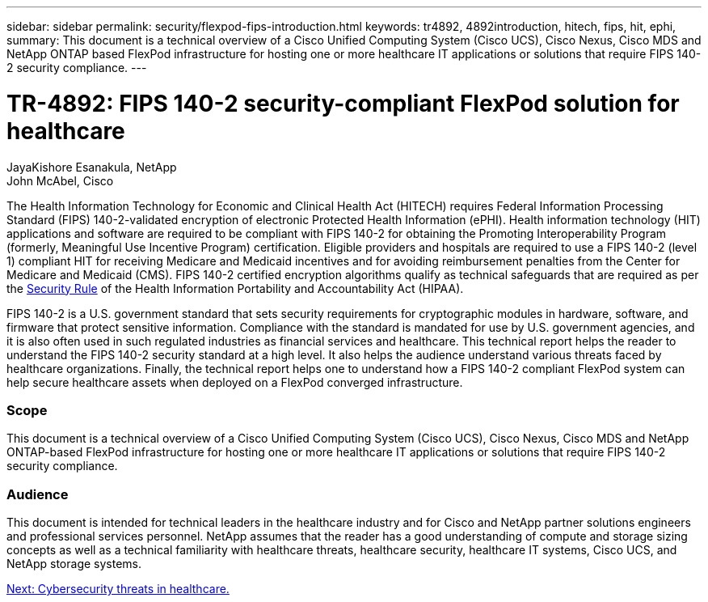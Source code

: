 ---
sidebar: sidebar
permalink: security/flexpod-fips-introduction.html
keywords: tr4892, 4892introduction, hitech, fips, hit, ephi,
summary: This document is a technical overview of a Cisco Unified Computing System (Cisco UCS), Cisco Nexus, Cisco MDS and NetApp ONTAP based FlexPod infrastructure for hosting one or more healthcare IT applications or solutions that require FIPS 140-2 security compliance.
---

= TR-4892: FIPS 140-2 security-compliant FlexPod solution for healthcare
:hardbreaks:
:nofooter:
:icons: font
:linkattrs:
:imagesdir: ./../media/

//
// This file was created with NDAC Version 2.0 (August 17, 2020)
//
// 2022-03-08 10:45:57.608731
//
JayaKishore Esanakula, NetApp
John McAbel, Cisco

The Health Information Technology for Economic and Clinical Health Act (HITECH) requires Federal Information Processing Standard (FIPS) 140-2-validated encryption of electronic Protected Health Information (ePHI). Health information technology (HIT) applications and software are required to be compliant with FIPS 140-2 for obtaining the Promoting Interoperability Program (formerly, Meaningful Use Incentive Program) certification. Eligible providers and hospitals are required to use a FIPS 140-2 (level 1) compliant HIT for receiving Medicare and Medicaid incentives and for avoiding reimbursement penalties from the Center for Medicare and Medicaid (CMS). FIPS 140-2 certified encryption algorithms qualify as technical safeguards that are required as per the https://www.hhs.gov/hipaa/for-professionals/security/laws-regulations/index.html[Security Rule^] of the Health Information Portability and Accountability Act (HIPAA).

FIPS 140-2 is a U.S. government standard that sets security requirements for cryptographic modules in hardware, software, and firmware that protect sensitive information. Compliance with the standard is mandated for use by U.S. government agencies, and it is also often used in such regulated industries as financial services and healthcare. This technical report helps the reader to understand the FIPS 140-2 security standard at a high level. It also helps the audience understand various threats faced by healthcare organizations. Finally, the technical report helps one to understand how a FIPS 140-2 compliant FlexPod system can help secure healthcare assets when deployed on a FlexPod converged infrastructure.

=== Scope

This document is a technical overview of a Cisco Unified Computing System (Cisco UCS), Cisco Nexus, Cisco MDS and NetApp ONTAP-based FlexPod infrastructure for hosting one or more healthcare IT applications or solutions that require FIPS 140-2 security compliance.

=== Audience

This document is intended for technical leaders in the healthcare industry and for Cisco and NetApp partner solutions engineers and professional services personnel. NetApp assumes that the reader has a good understanding of compute and storage sizing concepts as well as a technical familiarity with healthcare threats, healthcare security, healthcare IT systems, Cisco UCS, and NetApp storage systems.

link:flexpod-fips-cybersecurity-threats-in-healthcare.html[Next: Cybersecurity threats in healthcare.]

